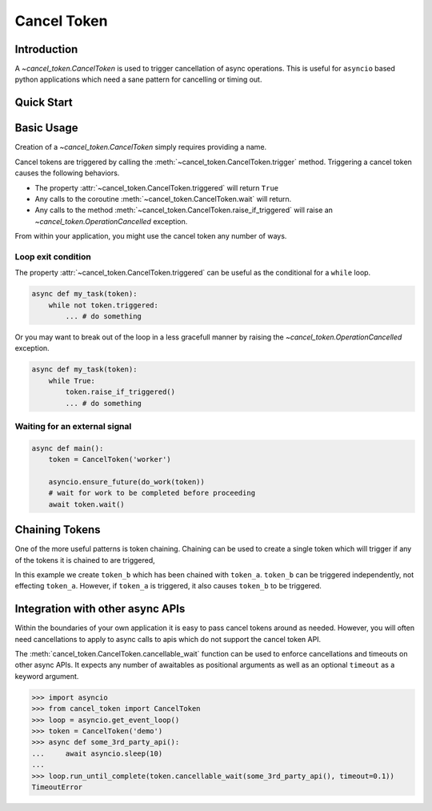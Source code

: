 Cancel Token
============


Introduction
------------

A `~cancel_token.CancelToken` is used to trigger cancellation of async
operations.  This is useful for ``asyncio`` based python applications which
need a sane pattern for cancelling or timing out.


Quick Start
-----------

.. doctest:: python

   >>> import asyncio
   >>> from cancel_token import CancelToken, OperationCancelled
   >>> async def run_and_cancel_task():
   ...     async def some_task(token):
   ...         print("started task")
   ...         await token.wait()
   ...         print('task cancelled')
   ...     token = CancelToken('demo')
   ...     asyncio.ensure_future(some_task(token))
   ...     # give the task a moment to start
   ...     await asyncio.sleep(0.01)
   ...     # trigger the cancel token
   ...     token.trigger()
   ...     # give the task a moment to complete
   ...     await asyncio.sleep(0.01)
   ...
   >>> loop = asyncio.get_event_loop()
   >>> loop.run_until_complete(run_and_cancel_task())
   started task
   task cancelled


Basic Usage
-----------

Creation of a `~cancel_token.CancelToken` simply requires providing a name.


.. doctest:: python

    >>> CancelToken('demo')
    <CancelToken: demo>


Cancel tokens are triggered by calling the
:meth:`~cancel_token.CancelToken.trigger` method.  Triggering a cancel token
causes the following behaviors.

- The property :attr:`~cancel_token.CancelToken.triggered` will return ``True``
- Any calls to the coroutine :meth:`~cancel_token.CancelToken.wait` will return.
- Any calls to the method :meth:`~cancel_token.CancelToken.raise_if_triggered` will raise an `~cancel_token.OperationCancelled` exception.

From within your application, you might use the cancel token any number of
ways.

Loop exit condition
~~~~~~~~~~~~~~~~~~~~

The property :attr:`~cancel_token.CancelToken.triggered` can be useful as the
conditional for a ``while`` loop.

.. code-block:: python

    async def my_task(token):
        while not token.triggered:
            ... # do something

Or you may want to break out of the loop in a less gracefull manner by raising
the `~cancel_token.OperationCancelled` exception.

.. code-block:: python

    async def my_task(token):
        while True:
            token.raise_if_triggered()
            ... # do something


Waiting for an external signal
~~~~~~~~~~~~~~~~~~~~~~~~~~~~~~

.. code-block:: python

    async def main():
        token = CancelToken('worker')

        asyncio.ensure_future(do_work(token))
        # wait for work to be completed before proceeding
        await token.wait()


Chaining Tokens
---------------

One of the more useful patterns is token chaining.  Chaining can be used to
create a single token which will trigger if any of the tokens it is chained to
are triggered, 


.. doctest:: python

    >>> token_a = CancelToken('token-a')
    >>> token_b = CancelToken('token-b').chain(token_a)
    >>> token_a.triggered
    False
    >>> token_b.triggered
    False
    >>> token_a.trigger()
    >>> token_a.triggered
    True
    >>> token_b.triggered
    True

In this example we create ``token_b`` which has been chained with ``token_a``.
``token_b`` can be triggered independently, not effecting ``token_a``.
However, if ``token_a`` is triggered, it also causes ``token_b`` to be
triggered.


Integration with other async APIs
---------------------------------

Within the boundaries of your own application it is easy to pass cancel tokens
around as needed.  However, you will often need cancellations to apply to async
calls to apis which do not support the cancel token API.

The :meth:`cancel_token.CancelToken.cancellable_wait` function can be used to enforce
cancellations and timeouts on other async APIs.  It expects any number of
awaitables as positional arguments as well as an optional ``timeout`` as a
keyword argument.

.. code-block:: python

    >>> import asyncio
    >>> from cancel_token import CancelToken
    >>> loop = asyncio.get_event_loop()
    >>> token = CancelToken('demo')
    >>> async def some_3rd_party_api():
    ...     await asyncio.sleep(10)
    ...
    >>> loop.run_until_complete(token.cancellable_wait(some_3rd_party_api(), timeout=0.1))
    TimeoutError

